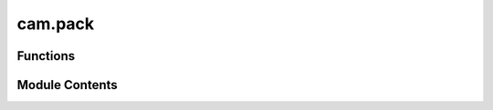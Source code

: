 cam.pack
========

.. py:module:: cam.pack

.. autoapi-nested-parse::

   Fabex 'pack.py' © 2012 Vilem Novak

   Takes all selected curves, converts them to polygons, offsets them by the pre-set margin
   then chooses a starting location possibly inside the already occupied area and moves and rotates the
   polygon out of the occupied area if one or more positions are found where the poly doesn't overlap,
   it is placed and added to the occupied area - allpoly
   Very slow and STUPID, a collision algorithm would be much much faster...



Functions
---------

.. autoapisummary::

   cam.pack.s_rotate
   cam.pack.pack_curves


Module Contents
---------------

.. py:function:: s_rotate(s, r, x, y)

   Rotate a polygon's coordinates around a specified point.

   This function takes a polygon and rotates its exterior coordinates
   around a given point (x, y) by a specified angle (r) in radians. It uses
   the Euler rotation to compute the new coordinates for each point in the
   polygon's exterior. The resulting coordinates are then used to create a
   new polygon.

   :param s: The polygon to be rotated.
   :type s: shapely.geometry.Polygon
   :param r: The angle of rotation in radians.
   :type r: float
   :param x: The x-coordinate of the point around which to rotate.
   :type x: float
   :param y: The y-coordinate of the point around which to rotate.
   :type y: float

   :returns: A new polygon with the rotated coordinates.
   :rtype: shapely.geometry.Polygon


.. py:function:: pack_curves()

   Pack selected curves into a defined area based on specified settings.

   This function organizes selected curve objects in Blender by packing
   them into a specified area defined by the camera pack settings. It
   calculates the optimal positions for each curve while considering
   parameters such as sheet size, fill direction, distance, tolerance, and
   rotation. The function utilizes geometric operations to ensure that the
   curves do not overlap and fit within the defined boundaries. The packed
   curves are then transformed and their properties are updated
   accordingly.  The function performs the following steps: 1. Activates
   speedup features if available. 2. Retrieves packing settings from the
   current scene. 3. Processes each selected object to create polygons from
   curves. 4. Attempts to place each polygon within the defined area while
   avoiding    overlaps and respecting the specified fill direction. 5.
   Outputs the final arrangement of polygons.


